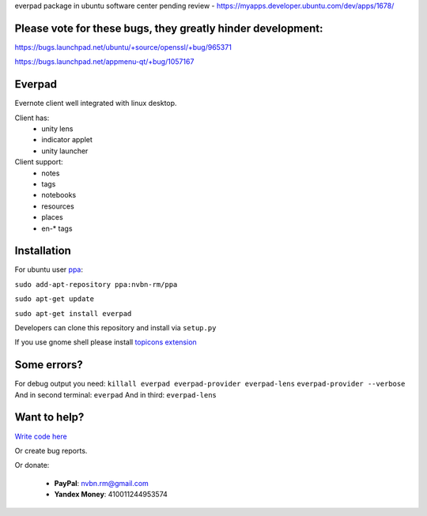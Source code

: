 everpad package in ubuntu software center pending review - https://myapps.developer.ubuntu.com/dev/apps/1678/

Please vote for these bugs, they greatly hinder development:
============================================================
https://bugs.launchpad.net/ubuntu/+source/openssl/+bug/965371

https://bugs.launchpad.net/appmenu-qt/+bug/1057167


Everpad
=======

.. image:: http://ubuntuone.com/3WKTW42w6BZ928InVuthiP

Evernote client well integrated with linux desktop.

Client has:
 - unity lens
 - indicator applet
 - unity launcher

Client support:
 - notes
 - tags
 - notebooks
 - resources
 - places
 - en-* tags

Installation
============
For ubuntu user `ppa <https://launchpad.net/~nvbn-rm/+archive/ppa>`_:

``sudo add-apt-repository ppa:nvbn-rm/ppa``

``sudo apt-get update``

``sudo apt-get install everpad`` 

Developers can clone this repository and install via ``setup.py``

If you use gnome shell please install `topicons extension <https://extensions.gnome.org/extension/495/topicons/>`_

Some errors?
============
For debug output you need:
``killall everpad everpad-provider everpad-lens``
``everpad-provider --verbose``
And in second terminal:
``everpad``
And in third:
``everpad-lens``

Want to help?
=============
`Write code here <https://github.com/nvbn/everpad/wiki/developing-for-everpad>`_

Or create bug reports.

Or donate:

 - **PayPal**: nvbn.rm@gmail.com
 - **Yandex Money**: 410011244953574
